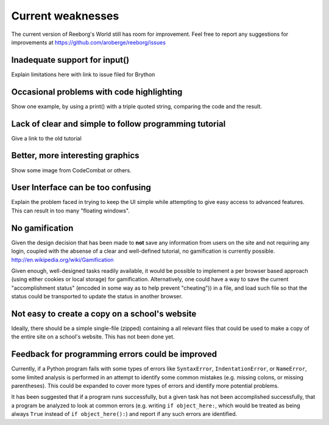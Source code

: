 Current weaknesses
==================

The current version of Reeborg's World still has room for improvement.
Feel free to report any suggestions for improvements at
https://github.com/aroberge/reeborg/issues


Inadequate support for input()
------------------------------

Explain limitations here with link to issue filed for Brython

Occasional problems with code highlighting
------------------------------------------

Show one example, by using a print() with a triple quoted string,
comparing the code and the result.

Lack of clear and simple to follow programming tutorial
-------------------------------------------------------

Give a link to the old tutorial

Better, more interesting graphics
---------------------------------

Show some image from CodeCombat or others.


User Interface can be too confusing
-----------------------------------

Explain the problem faced in trying to keep the UI simple while attempting
to give easy access to advanced features.  This can result in too many
"floating windows".

No gamification
----------------

Given the design decision that has been made to **not** save any
information from users on the site and not requiring any login,
coupled with the absense of a clear and well-defined tutorial,
no gamification is currently possible.  http://en.wikipedia.org/wiki/Gamification

Given enough, well-designed tasks readily available, it would be
possible to implement a per browser based approach (using either cookies
or local storage) for gamification.  Alternatively, one could have a way to
save the current "accomplishment status"  (encoded in some way as to help
prevent "cheating")) in a file, and load such file so that the status
could be transported to update the status in another browser.

Not easy to create a copy on a school's website
-----------------------------------------------

Ideally, there should be a simple single-file (zipped) containing a
all relevant files that could be used to make a copy of the entire
site on a school's website.   This has not been done yet.


Feedback for programming errors could be improved
-------------------------------------------------

Currently, if a Python program fails with some types
of errors like ``SyntaxError``, ``IndentationError``, or ``NameError``, some
limited analysis is performed in an attempt to identify some
common mistakes (e.g. missing colons, or missing parentheses).
This could be expanded to cover more types of errors and identify
more potential problems.

It has been suggested that if a program runs successfully, but a given
task has not been accomplished successfully, that a program be analyzed
to look at common errors (e.g. writing ``if object_here:``, which would
be treated as being always ``True``  instead of ``if object_here():``) and
report if any such errors are identified.
